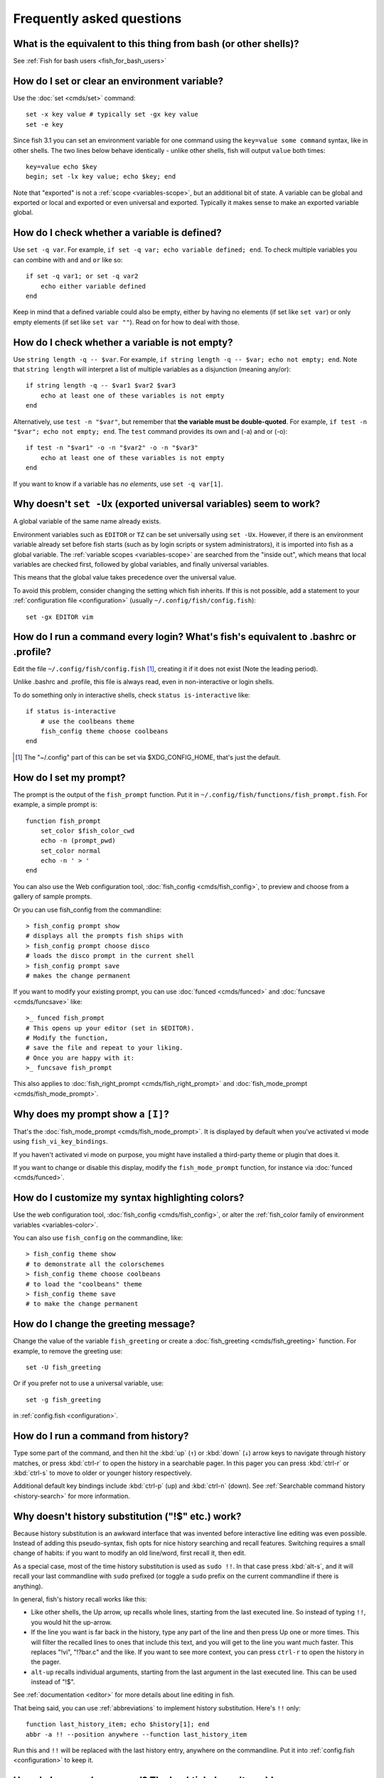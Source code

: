 Frequently asked questions
==========================

What is the equivalent to this thing from bash (or other shells)?
-----------------------------------------------------------------

See :ref:`Fish for bash users <fish_for_bash_users>`

How do I set or clear an environment variable?
----------------------------------------------
Use the :doc:`set <cmds/set>` command::

    set -x key value # typically set -gx key value
    set -e key

Since fish 3.1 you can set an environment variable for one command using the ``key=value some command`` syntax, like in other shells.  The two lines below behave identically - unlike other shells, fish will output ``value`` both times::

    key=value echo $key
    begin; set -lx key value; echo $key; end

Note that "exported" is not a :ref:`scope <variables-scope>`, but an additional bit of state. A variable can be global and exported or local and exported or even universal and exported. Typically it makes sense to make an exported variable global.

How do I check whether a variable is defined?
---------------------------------------------

Use ``set -q var``.  For example, ``if set -q var; echo variable defined; end``.  To check multiple variables you can combine with ``and`` and ``or`` like so::

    if set -q var1; or set -q var2
        echo either variable defined
    end

Keep in mind that a defined variable could also be empty, either by having no elements (if set like ``set var``) or only empty elements (if set like ``set var ""``). Read on for how to deal with those.


How do I check whether a variable is not empty?
-----------------------------------------------

Use ``string length -q -- $var``.  For example, ``if string length -q -- $var; echo not empty; end``.  Note that ``string length`` will interpret a list of multiple variables as a disjunction (meaning any/or)::

    if string length -q -- $var1 $var2 $var3
        echo at least one of these variables is not empty
    end

Alternatively, use ``test -n "$var"``, but remember that **the variable must be double-quoted**.  For example, ``if test -n "$var"; echo not empty; end``. The ``test`` command provides its own and (-a) and or (-o)::

    if test -n "$var1" -o -n "$var2" -o -n "$var3"
        echo at least one of these variables is not empty
    end


If you want to know if a variable has *no elements*, use ``set -q var[1]``.


Why doesn't ``set -Ux`` (exported universal variables) seem to work?
--------------------------------------------------------------------
A global variable of the same name already exists.

Environment variables such as ``EDITOR`` or ``TZ`` can be set universally using ``set -Ux``.  However, if
there is an environment variable already set before fish starts (such as by login scripts or system
administrators), it is imported into fish as a global variable. The :ref:`variable scopes <variables-scope>` are searched from the "inside out", which
means that local variables are checked first, followed by global variables, and finally universal
variables.

This means that the global value takes precedence over the universal value.

To avoid this problem, consider changing the setting which fish inherits. If this is not possible,
add a statement to your :ref:`configuration file <configuration>` (usually
``~/.config/fish/config.fish``)::

    set -gx EDITOR vim

How do I run a command every login? What's fish's equivalent to .bashrc or .profile?
------------------------------------------------------------------------------------
Edit the file ``~/.config/fish/config.fish`` [#]_, creating it if it does not exist (Note the leading period).

Unlike .bashrc and .profile, this file is always read, even in non-interactive or login shells.

To do something only in interactive shells, check ``status is-interactive`` like::

  if status is-interactive
      # use the coolbeans theme
      fish_config theme choose coolbeans
  end

.. [#] The "~/.config" part of this can be set via $XDG_CONFIG_HOME, that's just the default.

How do I set my prompt?
-----------------------
The prompt is the output of the ``fish_prompt`` function. Put it in ``~/.config/fish/functions/fish_prompt.fish``. For example, a simple prompt is::

    function fish_prompt
        set_color $fish_color_cwd
        echo -n (prompt_pwd)
        set_color normal
        echo -n ' > '
    end


You can also use the Web configuration tool, :doc:`fish_config <cmds/fish_config>`, to preview and choose from a gallery of sample prompts.

Or you can use fish_config from the commandline::

  > fish_config prompt show
  # displays all the prompts fish ships with
  > fish_config prompt choose disco
  # loads the disco prompt in the current shell
  > fish_config prompt save
  # makes the change permanent

If you want to modify your existing prompt, you can use :doc:`funced <cmds/funced>` and :doc:`funcsave <cmds/funcsave>` like::

  >_ funced fish_prompt
  # This opens up your editor (set in $EDITOR).
  # Modify the function,
  # save the file and repeat to your liking.
  # Once you are happy with it:
  >_ funcsave fish_prompt

This also applies to :doc:`fish_right_prompt <cmds/fish_right_prompt>` and :doc:`fish_mode_prompt <cmds/fish_mode_prompt>`.

Why does my prompt show a ``[I]``?
----------------------------------

That's the :doc:`fish_mode_prompt <cmds/fish_mode_prompt>`. It is displayed by default when you've activated vi mode using ``fish_vi_key_bindings``.

If you haven't activated vi mode on purpose, you might have installed a third-party theme or plugin that does it.

If you want to change or disable this display, modify the ``fish_mode_prompt`` function, for instance via :doc:`funced <cmds/funced>`.

How do I customize my syntax highlighting colors?
-------------------------------------------------
Use the web configuration tool, :doc:`fish_config <cmds/fish_config>`, or alter the :ref:`fish_color family of environment variables <variables-color>`.

You can also use ``fish_config`` on the commandline, like::

  > fish_config theme show
  # to demonstrate all the colorschemes
  > fish_config theme choose coolbeans
  # to load the "coolbeans" theme
  > fish_config theme save
  # to make the change permanent

How do I change the greeting message?
-------------------------------------
Change the value of the variable ``fish_greeting`` or create a :doc:`fish_greeting <cmds/fish_greeting>` function. For example, to remove the greeting use::

    set -U fish_greeting

Or if you prefer not to use a universal variable, use::

    set -g fish_greeting

in :ref:`config.fish <configuration>`.

How do I run a command from history?
------------------------------------
Type some part of the command, and then hit the :kbd:`up` (``↑``) or :kbd:`down` (``↓``) arrow keys to navigate through history matches, or press :kbd:`ctrl-r` to open the history in a searchable pager. In this pager you can press :kbd:`ctrl-r` or :kbd:`ctrl-s` to move to older or younger history respectively.

Additional default key bindings include :kbd:`ctrl-p` (up) and :kbd:`ctrl-n` (down). See :ref:`Searchable command history <history-search>` for more information.

Why doesn't history substitution ("!$" etc.) work?
--------------------------------------------------
Because history substitution is an awkward interface that was invented before interactive line editing was even possible. Instead of adding this pseudo-syntax, fish opts for nice history searching and recall features.  Switching requires a small change of habits: if you want to modify an old line/word, first recall it, then edit.

As a special case, most of the time history substitution is used as ``sudo !!``. In that case press :kbd:`alt-s`, and it will recall your last commandline with ``sudo`` prefixed (or toggle a ``sudo`` prefix on the current commandline if there is anything).

In general, fish's history recall works like this:

- Like other shells, the Up arrow, ``up`` recalls whole lines, starting from the last executed line. So instead of typing ``!!``, you would hit the up-arrow.

- If the line you want is far back in the history, type any part of the line and then press Up one or more times.  This will filter the recalled lines to ones that include this text, and you will get to the line you want much faster.  This replaces "!vi", "!?bar.c" and the like. If you want to see more context, you can press ``ctrl-r`` to open the history in the pager.

- ``alt-up`` recalls individual arguments, starting from the last argument in the last executed line. This can be used instead of "!$".

See :ref:`documentation <editor>` for more details about line editing in fish.

That being said, you can use :ref:`abbreviations` to implement history substitution. Here's ``!!`` only::

  function last_history_item; echo $history[1]; end
  abbr -a !! --position anywhere --function last_history_item

Run this and ``!!`` will be replaced with the last history entry, anywhere on the commandline. Put it into :ref:`config.fish <configuration>` to keep it.

How do I run a subcommand? The backtick doesn't work!
-----------------------------------------------------
``fish`` uses parentheses for subcommands. For example::

    for i in (ls)
        echo $i
    end

It also supports the familiar ``$()`` syntax, even in quotes. Backticks are not supported because they are discouraged even in POSIX shells. They nest poorly and are hard to tell from single quotes (``''``).

My command (pkg-config) gives its output as a single long string?
-----------------------------------------------------------------
Unlike other shells, fish splits command substitutions only on newlines, not spaces or tabs or the characters in $IFS.

That means if you run

::

    count (printf '%s ' a b c)


It will print ``1``, because the "a b c " is used in one piece. But if you do

::

    count (printf '%s\n' a b c)

it will print ``3``, because it gave ``count`` the arguments "a", "b" and "c" separately.

In the overwhelming majority of cases, splitting on spaces is unwanted, so this is an improvement. This is why you hear about problems with filenames with spaces, after all.

However sometimes, especially with ``pkg-config`` and related tools, splitting on spaces is needed.

In these cases use ``string split -n " "`` like::

    g++ example_01.cpp (pkg-config --cflags --libs gtk+-2.0 | string split -n " ")

The ``-n`` is so empty elements are removed like POSIX shells would do.

How do I get the exit status of a command?
------------------------------------------
Use the ``$status`` variable. This replaces the ``$?`` variable used in other shells.

::

    somecommand
    if test $status -eq 7
        echo "That's my lucky number!"
    end


If you are only interested in success or failure, you can run the command directly as the if-condition::

    if somecommand
        echo "Command succeeded"
    else
        echo "Command failed"
    end


Or if you just want to do one command in case the first succeeded or failed, use ``and`` or ``or``::

    somecommand
    or someothercommand

See the :ref:`Conditions <syntax-conditional>` and the documentation for :doc:`test <cmds/test>` and :doc:`if <cmds/if>` for more information.

My command prints "No matches for wildcard" but works in bash
-------------------------------------------------------------

In short: :ref:`quote <quotes>` or :ref:`escape <escapes>` the wildcard::

  scp user@ip:/dir/"string-*"

When fish sees an unquoted ``*``, it performs :ref:`wildcard expansion <expand-wildcard>`. That means it tries to match filenames to the given string.

If the wildcard doesn't match any files, fish prints an error instead of running the command::

  > echo *this*does*not*exist
  fish: No matches for wildcard '*this*does*not*exist'. See `help expand`.
  echo *this*does*not*exist
       ^

Now, bash also tries to match files in this case, but when it doesn't find a match, it passes along the literal wildcard string instead.

That means that commands like the above

.. code-block:: sh

  scp user@ip:/dir/string-*

or

.. code-block:: sh

  apt install postgres-*

appear to work, because most of the time the string doesn't match and so it passes along the ``string-*``, which is then interpreted by the receiving program.

But it also means that these commands can stop working at any moment once a matching file is encountered (because it has been created or the command is executed in a different working directory), and to deal with that bash needs workarounds like

.. code-block:: sh

  for f in ./*.mpg; do
        # We need to test if the file really exists because
        # the wildcard might have failed to match.
        test -f "$f" || continue
        mympgviewer "$f"
  done

(from http://mywiki.wooledge.org/BashFAQ/004)

For these reasons, fish does not do this, and instead expects asterisks to be quoted or escaped if they aren't supposed to be expanded.

This is similar to bash's "failglob" option.

.. _faq-ssh-interactive:

Why won't SSH/SCP/rsync connect properly when fish is my login shell?
---------------------------------------------------------------------

This problem may show up as messages like "``Received message too long``", "``open terminal
failed: not a terminal``", "``Bad packet length``", or "``Connection refused``" with strange output
in ``ssh_exchange_identification`` messages in the debug log.

This usually happens because fish reads the :ref:`user configuration file <configuration>` (``~/.config/fish/config.fish``) *always*,
whether it's in an interactive or login or non-interactive or non-login shell.

This simplifies matters, but it also means when config.fish generates output, it will do that even in non-interactive shells like the one ssh/scp/rsync start when they connect.

Anything in config.fish that produces output should be guarded with ``status is-interactive`` (or ``status is-login`` if you prefer)::


  if status is-interactive
    ...
  end

The same applies for example when you start ``tmux`` in config.fish without guards, which will cause a message like ``sessions should be nested with care, unset $TMUX to force``.

.. _faq-unicode:

I'm getting weird graphical glitches (a staircase effect, ghost characters, cursor in the wrong position,...)?
--------------------------------------------------------------------------------------------------------------
In a terminal, the application running inside it and the terminal itself need to agree on the width of characters in order to handle cursor movement.

This is more important to fish than other shells because features like syntax highlighting and autosuggestions are implemented by moving the cursor.

Sometimes, there is disagreement on the width. There are numerous causes and fixes for this:

- It is possible the character is too new for your system to know - in this case you need to refrain from using it.
- Fish or your terminal might not know about the character or handle it wrong - in this case fish or your terminal needs to be fixed, or you need to update to a fixed version.
- The character has an "ambiguous" width and fish thinks that means a width of X while your terminal thinks it's Y. In this case you either need to change your terminal's configuration or set $fish_ambiguous_width to the correct value.
- The character is an emoji and the host system only supports Unicode 8, while you are running the terminal on a system that uses Unicode >= 9. In this case set $fish_emoji_width to 2.

This also means that a few things are unsupportable:

- Non-monospace fonts - there is *no way* for fish to figure out what width a specific character has as it has no influence on the terminal's font rendering.
- Different widths for multiple ambiguous width characters - there is no way for fish to know which width you assign to each character.

.. _faq-terminal-compatibility:

fish does not work in a specific terminal
-----------------------------------------

The terminal might not meet all of :doc:`fish's requirements <terminal-compatibility>`.
Please report this to your terminal's and to fish's issue tracker.

.. _faq-uninstalling:

Uninstalling fish
-----------------
If you want to uninstall fish, first make sure fish is not set as your shell. Run ``chsh -s /bin/bash`` if you are not sure.

If you installed it with a package manager, use that package manager's uninstall function. If you built fish yourself, assuming you installed it to /usr/local, do this::

    rm -Rf /usr/local/etc/fish /usr/local/share/fish ~/.config/fish
    rm /usr/local/share/man/man1/fish*.1
    cd /usr/local/bin
    rm -f fish fish_indent
